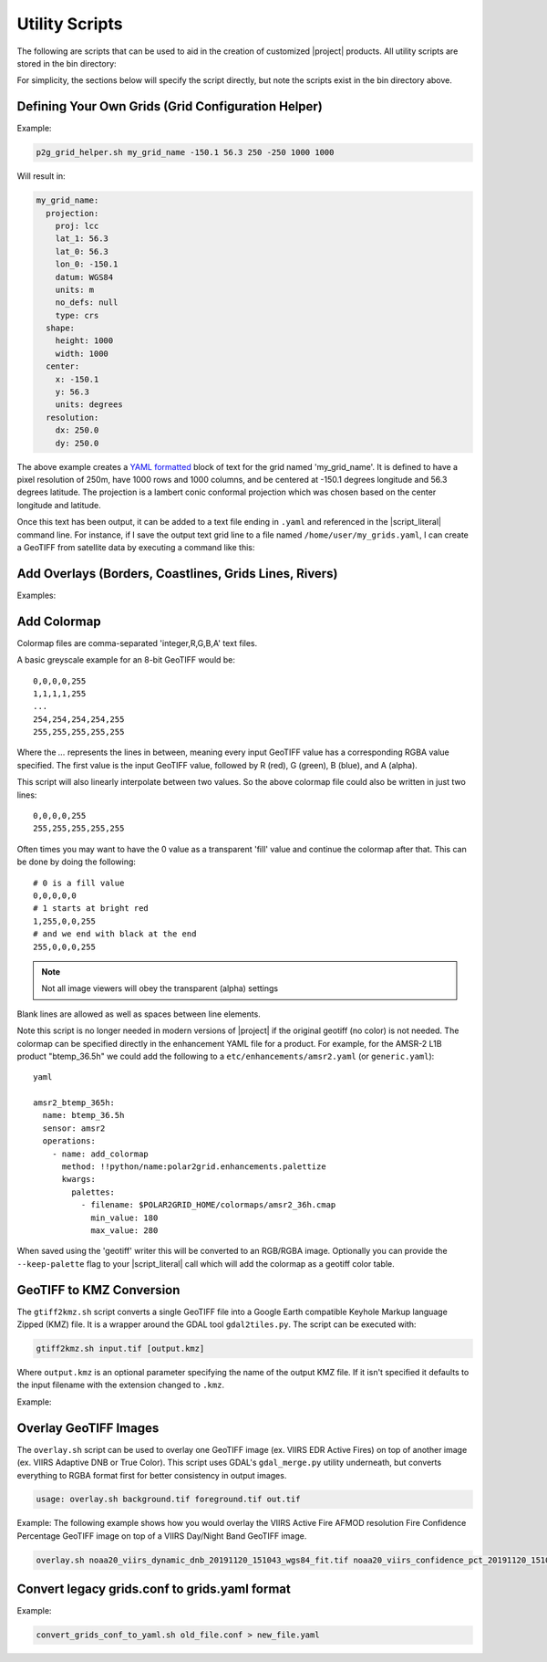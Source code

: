 Utility Scripts
===============

The following are scripts that can be used to aid in the
creation of customized |project| products. All utility
scripts are stored in the bin directory:

.. ifconfig:: is_geo2grid

    .. code-block:: bash

        $GEO2GRID_HOME/bin/<script>.sh ...

.. ifconfig:: not is_geo2grid

    .. code-block:: bash

        $POLAR2GRID_HOME/bin/<script>.sh ...

For simplicity, the sections below will specify the script directly, but
note the scripts exist in the bin directory above.

.. _util_p2g_grid_helper:

Defining Your Own Grids (Grid Configuration Helper)
---------------------------------------------------

.. argparse::
    :module: polar2grid.grids.config_helper
    :func: get_parser
    :prog: p2g_grid_helper.sh
    :nodefaultconst:


Example:

.. code-block:: bash

    p2g_grid_helper.sh my_grid_name -150.1 56.3 250 -250 1000 1000

Will result in:

.. code-block:: yaml

    my_grid_name:
      projection:
        proj: lcc
        lat_1: 56.3
        lat_0: 56.3
        lon_0: -150.1
        datum: WGS84
        units: m
        no_defs: null
        type: crs
      shape:
        height: 1000
        width: 1000
      center:
        x: -150.1
        y: 56.3
        units: degrees
      resolution:
        dx: 250.0
        dy: 250.0

The above example creates a
`YAML formatted <https://en.wikipedia.org/wiki/YAML>`_ block of text for the
grid named 'my_grid_name'. It is defined to have a pixel resolution of 250m,
have 1000 rows and 1000 columns, and be centered at
-150.1 degrees longitude and 56.3 degrees latitude. The projection
is a lambert conic conformal projection which was chosen based on the
center longitude and latitude.

Once this text has been output, it can be added to a text file ending in
``.yaml`` and referenced in the |script_literal| command line.  For instance,
if I save
the output text grid line to a file named ``/home/user/my_grids.yaml``, I can
create a GeoTIFF from satellite data by executing a command like this:

.. ifconfig:: is_geo2grid

    .. code-block:: bash

       geo2grid.sh -r abi_l1b -w geotiff --grid-configs /home/user/my_grids.yaml -g my_grid_name -f <path_to_files>

.. ifconfig:: not is_geo2grid

    .. code-block:: bash

       polar2grid.sh -r viirs_sdr -w geotiff --grid-configs /home/p2g/my_grids.yaml -g my_grid_name -f <path_to_files>

.. _util_add_coastlines:

Add Overlays (Borders, Coastlines, Grids Lines, Rivers)
-------------------------------------------------------

.. argparse::
    :module: polar2grid.add_coastlines
    :func: get_parser
    :prog: add_coastlines.sh
    :nodefaultconst:

Examples:

.. ifconfig:: is_geo2grid

    .. code-block:: bash

       add_coastlines.sh --add-coastlines --add-rivers --rivers-resolution=h --add-grid GOES-16_ABI_RadF_true_color_20181112_063034_GOES-East.tif
       add_coastlines.sh --add-coastlines --add-borders --borders-resolution=h --borders-outline='red' --add-grid GOES-16_ABI_RadF_natural_color_20181112_183034_GOES-East.tif -o abi_natural_color_coastlines.png

.. ifconfig:: not is_geo2grid

    .. code-block:: bash

       add_coastlines.sh noaa20_viirs_true_color_20221011_174112_wgs84_fit.tif --add-coastlines --coastlines-outline yellow --coastlines-level 1 --coastlines-resolution=i --add-borders --borders-level 2 --borders-outline gray --add-grid --grid-text-size 16 --grid-fill white --grid-D 5 5 --grid-d 5 5 --grid-outline white

.. _util_add_colormap:

Add Colormap
------------

.. argparse::
    :module: polar2grid.add_colormap
    :func: get_parser
    :prog: add_colormap.sh
    :nodefaultconst:


Colormap files are comma-separated 'integer,R,G,B,A' text files.

A basic greyscale example for an 8-bit GeoTIFF would be:

.. parsed-literal::

    0,0,0,0,255
    1,1,1,1,255
    ...
    254,254,254,254,255
    255,255,255,255,255

Where the `...` represents the lines in between, meaning every input
GeoTIFF value has a corresponding RGBA value specified. The first value
is the input GeoTIFF value, followed by R (red), G (green), B (blue),
and A (alpha).

This script will also linearly interpolate between two values.
So the above colormap file could also be written in just two lines:

.. parsed-literal::

    0,0,0,0,255
    255,255,255,255,255

Often times you may want to have the 0 value as a transparent 'fill' value
and continue the colormap after that. This can be done by doing the
following:

.. parsed-literal::

    # 0 is a fill value
    0,0,0,0,0
    # 1 starts at bright red
    1,255,0,0,255
    # and we end with black at the end
    255,0,0,0,255

.. note::

    Not all image viewers will obey the transparent (alpha) settings

Blank lines are allowed as well as spaces between line elements.

Note this script is no longer needed in modern versions of |project| if the
original geotiff (no color) is not needed. The colormap can be specified
directly in the enhancement YAML file for a product. For example, for the
AMSR-2 L1B product "btemp_36.5h" we could add the following to a
``etc/enhancements/amsr2.yaml`` (or ``generic.yaml``):

.. parsed-literal:: yaml

  amsr2_btemp_365h:
    name: btemp_36.5h
    sensor: amsr2
    operations:
      - name: add_colormap
        method: !!python/name:polar2grid.enhancements.palettize
        kwargs:
          palettes:
            - filename: $POLAR2GRID_HOME/colormaps/amsr2_36h.cmap
              min_value: 180
              max_value: 280

When saved using the 'geotiff' writer this will be converted to an RGB/RGBA
image. Optionally you can provide the ``--keep-palette`` flag to your
|script_literal| call which will add the colormap as a geotiff color table.

.. _util_gtiff2kmz:

GeoTIFF to KMZ Conversion
-------------------------

The ``gtiff2kmz.sh`` script converts a single GeoTIFF file into a Google Earth
compatible Keyhole Markup language Zipped (KMZ) file. It is a wrapper around the
GDAL tool ``gdal2tiles.py``.  The script can be executed with:

.. code-block:: bash

    gtiff2kmz.sh input.tif [output.kmz]

Where ``output.kmz`` is an optional parameter specifying the name of the
output KMZ file. If it isn't specified it defaults to the input
filename with the extension changed to ``.kmz``.

Example:

.. ifconfig:: is_geo2grid

    .. code-block:: bash

        gtiff2kmz.sh GOES-16_ABI_RadC_natural_color_20181219_174215_GOES-East.tif

.. ifconfig:: not is_geo2grid

    .. code-block:: bash

        gtiff2kmz.sh noaa20_viirs_false_color_20221011_174112_wgs84_fit.tif

.. _util_script_fireoverlay:

Overlay GeoTIFF Images
----------------------

The ``overlay.sh`` script can be used to overlay one GeoTIFF image 
(ex. VIIRS EDR Active Fires) on top of another image (ex. VIIRS 
Adaptive DNB or True Color).  This script uses GDAL's ``gdal_merge.py`` 
utility underneath, but converts everything to RGBA format first 
for better consistency in output images.

.. code-block:: bash

    usage: overlay.sh background.tif foreground.tif out.tif

Example:
The following example shows how you would overlay the VIIRS Active
Fire AFMOD resolution Fire Confidence Percentage GeoTIFF image on top of a
VIIRS Day/Night Band GeoTIFF image.

.. code-block:: bash

    overlay.sh noaa20_viirs_dynamic_dnb_20191120_151043_wgs84_fit.tif noaa20_viirs_confidence_pct_20191120_151043_wgs84_fit.tif afmod_overlay_confidence_cat.tif


.. ifconfig:: is_geo2grid

  Convert GeoTIFFs to MP4 Video
  -----------------------------

  The ``gtiff2mp4.sh`` script converts a series of GeoTIFF files in to a
  single MP4 video file. This script uses default video creation settings
  to support most video players. If an image is too large for the video
  creation they will be automatically scaled to a smaller size.

  .. code-block:: bash

      gtiff2mp4.sh out.mp4 in1.tif in2.tif ...

  This will create a MP4 video file called ``out.mp4`` with 24 images (frames)
  per second.

  Example:

  .. code-block:: bash

      gtiff2mp4.sh my_natural_color_animation.mp4  *natural_color*.tif

.. ifconfig:: is_geo2grid

  Remap GOES GeoTIFFs
  -------------------

  The projection of the GOES-East and GOES-West satellites uses special
  parameters that are not always supported by older visualization tools.
  While new versions of GDAL and PROJ.4 libraries can often fix these issues,
  this is not always an option. |project| provides the ``reproject_goes.sh``
  script to remap GOES GeoTIFFs to a nearly identical projection that is more
  compatible with older visualization tools. The script can be called by
  executing:

  .. code-block:: bash

      reproject_goes.sh in1.tif in2.tif in3.tif

  The script will take the original name and add a ``-y`` to the end. So in
  the above example the results would be ``in1-y.tif``, ``in2-y.tif``,
  and ``in3-y.tif``. The ``y`` refers to the sweep angle axis projection
  parameter that differs between the input geotiff (``x``) and the output
  geotiff (``y``).

.. _util_convert_grids:

Convert legacy grids.conf to grids.yaml format
----------------------------------------------

.. argparse::
    :module: polar2grid.utils.convert_grids_conf_to_yaml
    :func: get_parser
    :prog: convert_grids_conf_to_yaml.sh
    :nodefaultconst:

Example:

.. code-block:: bash

    convert_grids_conf_to_yaml.sh old_file.conf > new_file.yaml
